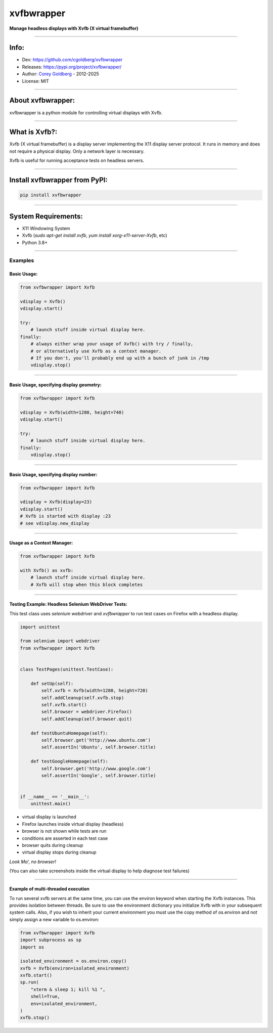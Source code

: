 ===============
    xvfbwrapper
===============


**Manage headless displays with Xvfb (X virtual framebuffer)**

----

---------
    Info:
---------

- Dev: https://github.com/cgoldberg/xvfbwrapper
- Releases: https://pypi.org/project/xvfbwrapper/
- Author: `Corey Goldberg <https://github.com/cgoldberg>`_ - 2012-2025
- License: MIT

----

----------------------
    About xvfbwrapper:
----------------------

xvfbwrapper is a python module for controlling virtual displays with Xvfb.

----

------------------
    What is Xvfb?:
------------------

Xvfb (X virtual framebuffer) is a display server implementing the X11 display server protocol. It runs in memory and does not require a physical display.  Only a network layer is necessary.

Xvfb is useful for running acceptance tests on headless servers.

----

----------------------------------
    Install xvfbwrapper from PyPI:
----------------------------------

.. code:: bash

  pip install xvfbwrapper

----

------------------------
    System Requirements:
------------------------

* X11 Windowing System
* Xvfb (`sudo apt-get install xvfb`, `yum install xorg-x11-server-Xvfb`, etc)
* Python 3.8+

----

++++++++++++
    Examples
++++++++++++

****************
    Basic Usage:
****************

.. code:: python

    from xvfbwrapper import Xvfb

    vdisplay = Xvfb()
    vdisplay.start()

    try:
        # launch stuff inside virtual display here.
    finally:
        # always either wrap your usage of Xvfb() with try / finally,
        # or alternatively use Xvfb as a context manager.
        # If you don't, you'll probably end up with a bunch of junk in /tmp
        vdisplay.stop()

----

*********************************************
    Basic Usage, specifying display geometry:
*********************************************

.. code:: python

    from xvfbwrapper import Xvfb

    vdisplay = Xvfb(width=1280, height=740)
    vdisplay.start()

    try:
        # launch stuff inside virtual display here.
    finally:
        vdisplay.stop()

----

*******************************************
    Basic Usage, specifying display number:
*******************************************

.. code:: python

    from xvfbwrapper import Xvfb

    vdisplay = Xvfb(display=23)
    vdisplay.start()
    # Xvfb is started with display :23
    # see vdisplay.new_display

----

*******************************
    Usage as a Context Manager:
*******************************

.. code:: python

    from xvfbwrapper import Xvfb

    with Xvfb() as xvfb:
        # launch stuff inside virtual display here.
        # Xvfb will stop when this block completes

----

*******************************************************
    Testing Example: Headless Selenium WebDriver Tests:
*******************************************************

This test class uses *selenium webdriver* and *xvfbwrapper* to run test cases on Firefox with a headless display.

.. code:: python

    import unittest

    from selenium import webdriver
    from xvfbwrapper import Xvfb


    class TestPages(unittest.TestCase):

        def setUp(self):
            self.xvfb = Xvfb(width=1280, height=720)
            self.addCleanup(self.xvfb.stop)
            self.xvfb.start()
            self.browser = webdriver.Firefox()
            self.addCleanup(self.browser.quit)

        def testUbuntuHomepage(self):
            self.browser.get('http://www.ubuntu.com')
            self.assertIn('Ubuntu', self.browser.title)

        def testGoogleHomepage(self):
            self.browser.get('http://www.google.com')
            self.assertIn('Google', self.browser.title)


    if __name__ == '__main__':
        unittest.main()

* virtual display is launched
* Firefox launches inside virtual display (headless)
* browser is not shown while tests are run
* conditions are asserted in each test case
* browser quits during cleanup
* virtual display stops during cleanup

*Look Ma', no browser!*

(You can also take screenshots inside the virtual display to help diagnose test failures)

----

*******************************************************
    Example of multi-threaded execution
*******************************************************

To run several xvfb servers at the same time, you can use the environ keyword
when starting the Xvfb instances. This provides isolation between threads. Be
sure to use the environment dictionary you initialize Xvfb with in your
subsequent system calls. Also, if you wish to inherit your current environment
you must use the copy method of os.environ and not simply assign a new
variable to os.environ:

.. code:: python

    from xvfbwrapper import Xvfb
    import subprocess as sp
    import os

    isolated_environment = os.environ.copy()
    xvfb = Xvfb(environ=isolated_environment)
    xvfb.start()
    sp.run(
        "xterm & sleep 1; kill %1 ",
        shell=True,
        env=isolated_environment,
    )
    xvfb.stop()
